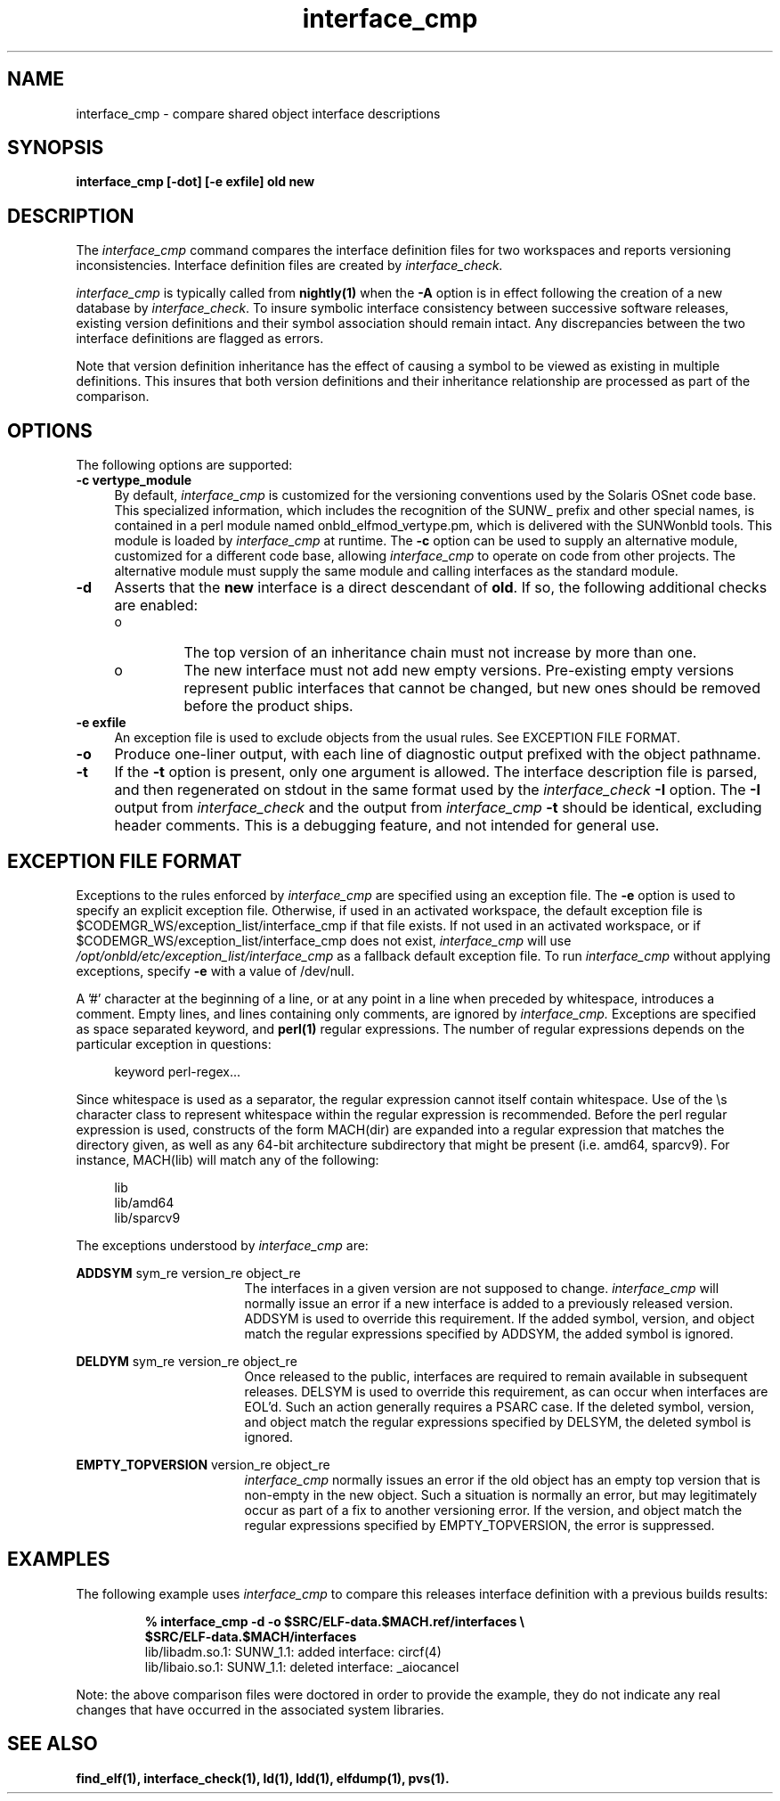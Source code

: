 .\" Copyright (c) 2009, 2010, Oracle and/or its affiliates. All rights reserved.
.\"
.\" 
.\"
.TH interface_cmp 1 "25 March 2010"
.SH NAME
interface_cmp \- compare shared object interface descriptions
.SH SYNOPSIS
\fBinterface_cmp [-dot] [-e exfile] old new\fP
.LP
.SH DESCRIPTION
.IX "OS-Net build tools" "interface_cmp" "" "\fBinterface_cmp\fP"
The
.I interface_cmp
command compares the interface definition files for two workspaces
and reports versioning inconsistencies. Interface definition
files are created by
.IR interface_check.
.PP
.I interface_cmp
is typically called from \fBnightly(1)\fP when the \fB-A\fP
option is in effect following the creation of a new database by
.IR interface_check .
To insure symbolic
interface consistency between successive software releases, existing
version definitions and their symbol association should remain intact.
Any discrepancies between the two interface definitions are flagged as
errors.
.PP
Note that version definition inheritance has the effect of causing a
symbol to be viewed as existing in multiple definitions. This insures
that both version definitions and their inheritance relationship are
processed as part of the comparison.
.LP
.SH OPTIONS
.LP
The following options are supported:
.TP 4
.B \-c vertype_module
By default,
.I interface_cmp
is customized for the versioning conventions used by the Solaris
OSnet code base. This specialized information, which includes
the recognition of the SUNW_ prefix and other special names, is
contained in a perl module named onbld_elfmod_vertype.pm, which
is delivered with the SUNWonbld tools. This module is loaded by
.I interface_cmp
at runtime. The \fB-c\fP option can be used to supply
an alternative module, customized for a different code base, allowing
.I interface_cmp
to operate on code from other projects. The alternative module must
supply the same module and calling interfaces as the standard module.
.TP 4
.B \-d
Asserts that the \fBnew\fP interface is a direct descendant of
\fBold\fP. If so, the following additional checks are enabled:
.RS +4
.TP
.ie t \(bu
.el o
The top version of an inheritance chain must not increase
by more than one.
.RE
.RS +4
.TP
.ie t \(bu
.el o
The new interface must not add new empty versions. Pre-existing empty
versions represent public interfaces that cannot be changed, but new
ones should be removed before the product ships.
.RE
.sp
.LP
.TP 4
.B \-e exfile
An exception file is used to exclude objects from
the usual rules. See EXCEPTION FILE FORMAT.
.TP 4
.B \-o
Produce one-liner output, with each line of diagnostic output 
prefixed with the object pathname.
.TP 4
.B \-t
If the \fB-t\fP option is present, only one argument is allowed.
The interface description file is parsed, and then regenerated on
stdout in the same format used by the
.I interface_check
\fB-I\fP option. The \fB-I\fP output from
.I interface_check
and the output from
.I interface_cmp
\fB-t\fP
should be identical, excluding header comments. 
This is a debugging feature, and not intended for general use.
.LP
.SH EXCEPTION FILE FORMAT
Exceptions to the rules enforced by
.I interface_cmp
are specified using an exception file. The \fB-e\fP option is used to
specify an explicit exception file. Otherwise, if used in an activated
workspace, the default exception file is
$CODEMGR_WS/exception_list/interface_cmp
if that file exists. If not used in an activated workspace, or if
$CODEMGR_WS/exception_list/interface_cmp does not exist,
.I interface_cmp
will use
.I /opt/onbld/etc/exception_list/interface_cmp
as a fallback default exception file.
.p
To run
.I interface_cmp
without applying exceptions, specify \fB-e\fP with a value of /dev/null.
.P
A '#' character at the beginning of a line, or at any point in
a line when preceded by whitespace, introduces a comment. Empty lines, 
and lines containing only comments, are ignored by
.I interface_cmp.
Exceptions are specified as space separated keyword, and \fBperl(1)\fP
regular expressions. The number of regular expressions depends on the
particular exception in questions:
.sp
.in +4
.nf
keyword  perl-regex...
.fi
.in -4
.sp
Since whitespace is used as a separator, the regular
expression cannot itself contain whitespace. Use of the \\s character
class to represent whitespace within the regular expression is recommended.
Before the perl regular expression is used, constructs of the form
MACH(dir) are expanded into a regular expression that matches the directory
given, as well as any 64-bit architecture subdirectory that
might be present (i.e. amd64, sparcv9). For instance, MACH(lib) will
match any of the following:
.sp
.in +4
.nf
lib
lib/amd64
lib/sparcv9
.fi
.in -4
.sp
The exceptions understood by
.I interface_cmp
are:
.sp
.ne 2
.mk
.na
\fBADDSYM\fR sym_re version_re object_re
.ad
.RS 17n
.rt
.sp
The interfaces in a given version are not supposed to change. 
.I interface_cmp
will normally issue an error if a new interface is added to a previously
released version. ADDSYM is used to override this
requirement. If the added symbol, version, and object match
the regular expressions specified by ADDSYM, the added symbol is ignored.
.RE

.sp
.ne 2
.mk
.na
\fBDELDYM\fR sym_re version_re object_re
.ad
.RS 17n
.rt
.sp
Once released to the public, interfaces are required to remain available
in subsequent releases. DELSYM is used to override this
requirement, as can occur when interfaces are EOL'd. Such an action generally
requires a PSARC case. If the deleted symbol, version, and object match
the regular expressions specified by DELSYM, the deleted symbol is ignored.
.RE

.sp
.ne 2
.mk
.na
\fBEMPTY_TOPVERSION\fR version_re object_re
.ad
.RS 17n
.rt
.sp
.I
interface_cmp
normally issues an error if the old object has an empty top version
that is non-empty in the new object. Such a situation is normally
an error, but may legitimately occur as part of a fix to another versioning
error.  If the version, and object match
the regular expressions specified by EMPTY_TOPVERSION, the error is suppressed.
.RE

.PP
.SH EXAMPLES
The following example uses
.I interface_cmp
to compare this releases interface definition with a previous
builds results:
.PP
.RS
.nf
.B % interface_cmp -d -o $SRC/ELF-data.$MACH.ref/interfaces\ \\\\
.B \ \ \ \ \ \ \ $SRC/ELF-data.$MACH/interfaces
lib/libadm.so.1: SUNW_1.1: added interface: circf(4)
lib/libaio.so.1: SUNW_1.1: deleted interface: _aiocancel
.fi
.RE
.sp
.PP
Note: the above comparison files were doctored in order to provide
the example, they do not indicate any real changes that have
occurred in the associated system libraries.
.br
.SH SEE ALSO
.BR find_elf(1),
.BR interface_check(1),
.BR ld(1),
.BR ldd(1),
.BR elfdump(1),
.BR pvs(1).
.LP
.TZ LLM
